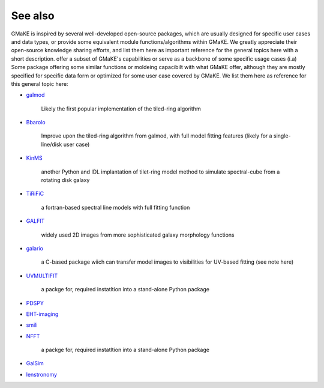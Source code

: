 See also
~~~~~~~~~

GMaKE is inspired by several well-developed open-source packages, which are usually designed for specific user cases and data types, or provide some equivalent module functions/algorithms within GMaKE.
We greatly appreciate their open-source knowledge sharing efforts, and list them here as important reference for the general topics here with a short description.
offer a subset of GMaKE's capabilities or serve as a backbone of some specific usage cases (i.a)
Some package offering some similar functions or moldeing capacibilt with what GMaKE offer, although they are mostly specified for specific data form or optimized for 
some user case covered by GMaKE. We list them here as reference for this general topic here:

- `galmod <https://www.astro.rug.nl/~gipsy/tsk/galmod.dc1>`_

	Likely the first popular implementation of the tiled-ring algorithm
	
- `Bbarolo <https://editeodoro.github.io/Bbarolo/>`_

	Improve upon the tiled-ring algorithm from galmod, with full model fitting features (likely for a single-line/disk user case)

- `KinMS <https://github.com/TimothyADavis/KinMSpy>`_

	another Python and IDL implantation of tilet-ring model method to simulate spectral-cube from a rotating disk galaxy 

- `TiRiFiC <http://gigjozsa.github.io/tirific>`_

	a fortran-based spectral line models with full fitting function
	
- `GALFIT <https://users.obs.carnegiescience.edu/peng/work/galfit/galfit.html>`_

	 widely used 2D images from more sophisticated galaxy morphology functions
	 
- `galario <https://github.com/mtazzari/galario>`_

	a C-based package wiich can transfer model images to visibilities for UV-based fitting (see note here)

- `UVMULTIFIT <UVMULTIFIT>`_

	a packge for, required instatltion into a stand-alone Python package

- `PDSPY <https://github.com/psheehan/pdspy:>`_

- `EHT-imaging <https://github.com/achael/eht-imaging>`_

- `smili <https://github.com/astrosmili/smili>`_

- `NFFT <https://github.com/NFFT/nfft>`_

	a packge for, required instatltion into a stand-alone Python package

- `GalSim <https://github.com/GalSim-developers>`_

- `lenstronomy <https://github.com/sibirrer/lenstronomy_extensions>`_
